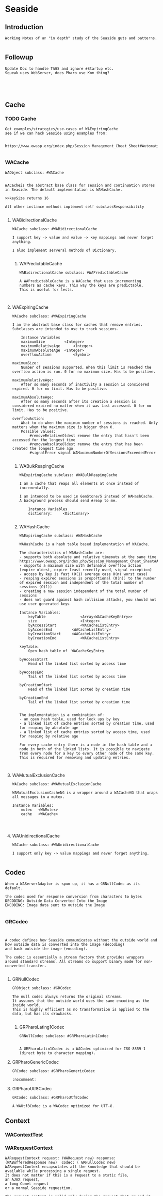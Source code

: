 *  Seaside#+STARTUP: content align#+FILETAGS: :programming:#+TAGS:pharo:squeak:nocomment:important:** Introduction #+BEGIN_EXAMPLEWorking Notes of an "in depth" study of the Seaside guts and patterns.#+END_EXAMPLE** Followup#+BEGIN_EXAMPLEUpdate Doc to handle TAGS and ignore #Startup etc.Squeak uses WebServer, does Pharo use Kom thing?#+END_EXAMPLE** Cache*** TODO Cache#+BEGIN_EXAMPLEGet examples/strategies/use-cases of WAExpiringCachesee if we can hack Seaside using examples from: https://www.owasp.org/index.php/Session_Management_Cheat_Sheet#Automatic_Session_Expiration#+END_EXAMPLE*** WACache#+BEGIN_EXAMPLEWAObject subclass: #WACacheWACacheis the abstract base class for session and continuation stores in Seaside. The default implementation is WAHashCache.>>keySize returns 16All other instance methods implement self subclassResponsibility#+END_EXAMPLE****  WABidirectionalCache#+BEGIN_EXAMPLEWACache subclass: #WABidirectionalCacheI support key -> value and value -> key mappings and never forget anything.I also implement serveral methods of Dictionary.#+END_EXAMPLE***** WAPredictableCache#+BEGIN_EXAMPLEWABidirectionalCache subclass: #WAPredictableCacheA WAPredictableCache is a WACache that uses incrementing numbers as cache keys. This way the keys are predictable. This is useful for tests.#+END_EXAMPLE****  WAExpiringCache#+BEGIN_EXAMPLEWACache subclass: #WAExpiringCacheI am the abstract base class for caches that remove entries. Subclasses are intended to use to track sessions.    Instance Variables	maximumSize			<Integer>	maximumRelativeAge		<Integer>	maximumAbsoluteAge	<Integer>	overflowAction			<Symbol>				maximumSize:	Number of sessions supported. When this limit is reached the overflow action is run. 0 for no maximum size. Has to be positive.maximumRelativeAge:	After so many seconds of inactivity a session is considered expired. 0 for no limit. Has to be positive.maximumAbsoluteAge:	After so many seconds after its creation a session is considered expired no matter when it was last accessed. 0 for no limit. Has to be positive.overflowAction:	What to do when the maximum number of sessions is reached. Only matters when the maximum size is bigger than 0.	Possible values:		#removeRelativeOldest remove the entry that hasn't been accessed for the longest time		#removeAbsoluteOldest remove the entry that has been created the longest time ago		#signalError signal WAMaximumNumberOfSessionsExceededError#+END_EXAMPLE*****  WABulkReapingCache#+BEGIN_EXAMPLEWAExpiringCache subclass: #WABulkReapingCacheI am a cache that reaps all elements at once instead of incrementally.I am intended to be used in GemStone/S instead of WAHashCache. A background process should send #reap to me.    Instance Variables	dictionary:		<Dictionary>#+END_EXAMPLE*****  WAHashCache#+BEGIN_EXAMPLEWAExpiringCache subclass: #WAHashCacheWAHashCache is a hash table based implementation of WACache.The characteristics of WAHashCache are:- supports both absolute and relative timeouts at the same time https://www.owasp.org/index.php/Session_Management_Cheat_Sheet#Automatic_Session_Expiration- supports a maximum size with definable overflow action (expire oldest, expire least recently used, signal exception)- access by key is fast (O(1) average case O(n) worst case)- reaping expired sessions is proportional (O(n)) to the number of expired session and independent of the total number of sessions (O(1))- creating a new session independent of the total number of sessions- does not guard against hash collision attacks, you should not use user generated keysInstance Variables:	keyTable 				<Array<WACacheKeyEntry>>	size					<Integer>	byAccessStart			<WACacheListEntry>	byAccessEnd			<WACacheListEntry>	byCreationStart		<WACacheListEntry>	byCreationEnd			<WACacheListEntry>keyTable:	Open hash table of  WACacheKeyEntrybyAccessStart	Head of the linked list sorted by access timebyAccessEnd		Tail of the linked list sorted by access timebyCreationStart	Head of the linked list sorted by creation timebyCreationEnd	Tail of the linked list sorted by creation timeThe implementation is a combination of:- an open hash table, used for look ups by key - a linked list of cache entries sorted by creation time, used for reaping by absolute age- a linked list of cache entries sorted by access time, used for reaping by relative ageFor every cache entry there is a node in the hash table and a node in both of the linked lists. It is possible to navigate from every node for a key to every other node of the same key. This is required for removing and updating entries.#+END_EXAMPLE**** WAMutualExclusionCache#+BEGIN_EXAMPLEWACache subclass: #WAMutualExclusionCacheWAMutualExclusionCacheNG is a wrapper around a WACacheNG that wraps all messages in a mutex.Instance Variables:	mutex	<WAMutex>	cache	<WACache>#+END_EXAMPLE**** WAUnidirectionalCache#+BEGIN_EXAMPLEWACache subclass: #WAUnidirectionalCacheI support only key -> value mappings and never forget anything.#+END_EXAMPLE** Codec#+BEGIN_EXAMPLEWhen a WAServerAdaptor is spun up, it has a GRNullCodec as its default.the codec used for response conversion from characters to bytesDECODING: Outside Data Converted Into the ImageENCODING: Image data sent to outside the Image#+END_EXAMPLE*** GRCodec#+BEGIN_EXAMPLEA codec defines how Seaside communicates without the outside world and how outside data is converted into the image (decoding) and back outside the image (encoding). The codec is essentially a stream factory that provides wrappers around standard streams. All streams do support binary mode for non-converted transfer.#+END_EXAMPLE**** GRNullCodec#+BEGIN_EXAMPLEGRObject subclass: #GRCodecThe null codec always returns the original streams. It assumes that the outside world uses the same encoding as the inside world. This is highly efficient as no transformation is applied to the data, but has its drawbacks.#+END_EXAMPLE***** GRPharoLating1Codec#+BEGIN_EXAMPLEGRNullCodec subclass: #GRPharoLatin1CodecA GRPharoLatin1Codec is a WACodec optimized for ISO-8859-1 (direct byte to character mapping).#+END_EXAMPLE**** GRPharoGenericCodec#+BEGIN_EXAMPLEGRCodec subclass: #GRPharoGenericCodec:nocomment:#+END_EXAMPLE**** GRPharoUtf8Codec#+BEGIN_EXAMPLEGRCodec subclass: #GRPharoUtf8CodecA WAUtf8Codec is a WACodec optimized for UTF-8.#+END_EXAMPLE** Context*** WAContextTest*** WARequestContext#+BEGIN_EXAMPLE  WARequestContext request: (WARequest new) response:  (WABufferedResponse new)  codec: ( GRNullCodec new)  WARequestContext encapsulates all the knowledge that should be available while processing a single request.   It does not matter if this is a request to a static file,   an AJAX request,   a long Comet request   or a normal Seaside requestion.  The request context is valid only during the request that caused it.   It should not be stored.   Neither within instance variables, nor within the execution stack so that it might be captured by a continuation.   In both cases this might lead to memory leaks.#+END_EXAMPLE** KeyGenerator*** WAKeyGenerator                       #+BEGIN_EXAMPLEWAObject subclass: #WAKeyGenerator:nocomment:#+END_EXAMPLE**** WAPrecomputedKeyGenerator              #+BEGIN_EXAMPLEWAKeyGenerator subclass: #WAPrecomputedKeyGenerator:nocomment:#+END_EXAMPLE** Registry#+BEGIN_EXAMPLEsee WARegistry under WARequestHandler#+END_EXAMPLE** Rendering*** WARenderContext #+BEGIN_EXAMPLE WAObject subclass: #WARenderContext A WARenderContext provides all the state needed by a Renderer to do its work. It is a decoupling device between whatever is initiating rendering and the Renderer itself. #+END_EXAMPLE** Request*** WARequest#+BEGIN_EXAMPLEWAObject subclass: #WARequest  has no childrenI am a server independent http request object. Instance of me can be aquired through WAObject >> #currentRequest.Instance Variables	method:			<String>	uri:					<WAUrl>	version:				<WAHttpVersion>	remoteAddress:	<String>	headers:			<Dictionary<String, String>>	cookies:			<Collection<WARequestCookie>>	body:				<String>	postFields:			<WARequestFields>	sslSessionId:		<String>			method	- the HTTP method, should be upper case. In general only 'GET' and 'POST' are encountered in Seaside. SqueakSource also supports 'PUT'.		uri	- The request url without parameters. For example if the client requested 'http://www.google.com/search?q=seaside' then the contents of url would be '/search'. To get the parameters use #fields. This url is fully decoded. Use the #host method to get the host name. Dependening on the server adapter the #scheme may be 'http' or 'https' if the original request was HTTPS.	version	- The version of this request.	remoteAddress	- The IP address of the client. If the server is behind a reverse proxy then this is '127.0.0.1'. This could in theory also be an IPv6 address.headers	- The header of the HTTP request. This is a Dictionary mapping lowercase strings to other strings.	cookies	- The collection of cookies (instance of WARequestCookie) the client sent. Note not all clients support all fields. E.g. you might send a path but the client might not return it. Note there can be several cookies with the same key but a different domain or path. See the #cookiesAt: method.	body	- The undecoded, raw request body as a String, may be nil. See the "accessing-body" protocol for accessing it.	postFields	- The HTTP POST request parameters. In general this is a dictionary mapping Strings to Strings. In the case of multivalued paramters multiple mappings may exist.	sslSessionId	- The SSL session id. This is an opaque string. It is not present if the request wasn't made over SSL (or TLS) or the server adaptor does not support this feature.#+END_EXAMPLE** RequestHandlerBelow are the Handlers/registries.*** WARequestHandler#+BEGIN_EXAMPLEWAObject subclass: #WARequestHandlerWARequestHandler is an abstract class whose subclasses handle http requests. Most of the methods are either empty or return a default value. Subclasses must implement the following messages:	handleFiltered:	process the request#+END_EXAMPLE**** WADispatcher#+BEGIN_EXAMPLEWARequestHandler subclass: #WADispatcherexplore: WADispatcher defaultThis is the entry point for Seaside.see WAApplication , which is stored in the WADisplatcher.WADispatcher takes http requests and dispatches them to the correct handler (WAApplication, WAFileHandler, etc). WADispatcher class>>default is the top level dispatcher. When a Seaside application is registered as "foo" the application is added to the top level dispatcher. The application is added to the entryPoints of the dispatcher at the key "foo". If a Seaside application is registered as "bar/foo" then the application isadded to a  dispatcher's entryPoints at the key "foo". That dispatcher is in the top level dispatcher's  entryPoints at the key "bar".   When a http request is received it is sent to WADispatcher class>>default to find the correct handler for the request. If a handler exists for the request is sent to that handler. Otherwise the request is sent to the not found response generator.The VW port maintains multiple copies of the tree of dispatchers rooted at WADispatcher class>>default. One copy is for each different URL that can reach Seaside (http://..../seaside/go/counter - normal, http://..../counter - SeasideShortPath, http://..../seaside/stream/counter - streaming). Instance Variables:	defaultName	<String>	entryPoints	<(Dictionary of: WAEntryPoint)>	 the keys are strings, which are the names and URL path segments for the handler at that key#+END_EXAMPLE**** WADocumentHandler#+BEGIN_EXAMPLEWARequestHandler subclass: #WADocumentHandlerWADocumentHandler handles requests for images, text documents and binary files (byte arrays). This class is not normally used directly. A number of WA*Tag classes implement document:mimeType:fileName: which use WADocumentHandler. Given a document, #document:mimeType:fileName: creates a WADocumentHandler for the document, registers the handler with a Registry, and adds the correct url in the tag for the document.Instance Variables:	document	<WAMimeDocument>	MIMEDocument object representing this document and mimeType, generates stream used to write document for the response.#+END_EXAMPLE**** WAFileHandler#+BEGIN_EXAMPLEWARequestHandler subclass: #WAFileHandlerSeaside serves static files using WAFileLibrary subclasses. WAFileHandler handles all requests for WALibrary files (or methods) for all applications on the Seaside server. WAFileHandler is registered with the default WADispatcher automatically.#+END_EXAMPLE**** WALegacyRedirectionHandler#+BEGIN_EXAMPLEWARequestHandler subclass: #WALegacyRedirectionHandlerI provide compatibility with old Seaside URLs that have Seaside in the path (eg. '/seaside/examples/counter') by simply removing it.#+END_EXAMPLE**** WANextUnconsumedPathElementRequestHandler#+BEGIN_EXAMPLEWARequestHandler subclass: #WANextUnconsumedPathElementRequestHandler:nocomment:#+END_EXAMPLE**** WARegistry#+BEGIN_EXAMPLEWARequestHandler subclass: #WARegistryWARegistry maintains a set of handlers indexed by a key which it assigns when the handler is registerd. WARegistry checks incoming request URLs for a key and looks for a matching active request handler. If one exists, the request is sent to the proper handler. If not, the request is either a new request (in which case #handleDefaultRequest: is called) or a request to a now-inactive handler (in which case #handleExpiredRequest: is called). These two methods allow subclasses to properly handle these requests.Subclasses must implement the following messages:	handleDefaultRequest:		Handle a request without a session key, ie a new request.	handlerField		The URL parameter in which to store the request handler key.Instance Variables:	cache - an instance of WACache to hold the stored request handlers#+END_EXAMPLE***** WAApplication#+BEGIN_EXAMPLE WARegistry subclass: #WAApplicationWAApplication is the starting point for a Seaside application. When a WAComponent is registered as a top level component a WAApplication object is added to a WADispatcher.   (explore: WADispatcher default)The dispatcher forwards all requests to the WAApplication, which in turn forwards them to the correct WASession object. WAApplication's parent class WARegistry maintains a list of all active sessions to the application. "configuration" contains a chain of WAConfituration classes that define attributes of the application. The attribute "rootComponent", for example, defines the top level WAComponent class for the application. The configuration chain includes WAUserConfiguration, WAGlobalConfiguration, WARenderLoopConfiguration and WASessionConfiguration. Other configurations can be added to the chain when the top level application is registered with a dispatcher. (See below)If you change the cache configuration  you need to send #initializeCache for the changes to take effect."libraries" is a collection of WALibrary classes, which are used to serve css, javascript and images used by the application. These may be in methods or in files. Sometimes these libraries are replaced by static files served by Apache. See WAFileLibrary class comment for more information.Registering an Application.	An application can be registered with a dispatcher by using the Seaside configuration page or via code. Below MyComponent is a subclass of WAComponent. The following registers the component as an application, gives some values to attributes (or preferences) and adds a library and a configuration. MyComponent class>>initialize	"self initialize"	| application |	application := self registerAsApplication: 'sample'.	application preferenceAt: #sessionClass put: Glorp.WAGlorpSession.	application addLibrary: SampleLibrary.	application configuration addAncestor: GlorpConfiguration new.	application preferenceAt: #glorpDatabasePlatform put: Glorp.PostgreSQLPlatform.	application preferenceAt: #databaseServer put: '127.0.0.1'.	application preferenceAt: #databaseConnectString put: 'glorptests'.MyComponent>>someInstanceMethod	"example of how to access attributes (preferences)"	self session application preferenceAt: #glorpDatabasePlatform#+END_EXAMPLE****** WARedirectingApplication#+BEGIN_EXAMPLEWAApplication subclass: #WARedirectingApplicationI revert to the old < 3.3.0 behavior which is easier for tests.#+END_EXAMPLE***** WARedirectingRegistry#+BEGIN_EXAMPLEWARegistry subclass: #WARedirectingRegistryI revert to the old < 3.3.0 behavior which is easier for tests.#+END_EXAMPLE**** WARestfulHandler#+BEGIN_EXAMPLEWARequestHandler subclass: #WARestfulHandler:nocomment:#+END_EXAMPLE***** WACORSResourceExample#+BEGIN_EXAMPLEWARestfulHandler subclass: #WACORSResourceExample:nocomment:#+END_EXAMPLE**** WASession#+BEGIN_EXAMPLEWARequestHandler subclass: #WASessionI am a Seaside session. A new instance of me gets created when an user accesses an application for the first time and is persistent as long as the user is interacting with it.This class is intended to be subclasses by applications that need global state, like a user. Custom state can be added by creating instance variables and storing it there. The session can be retrieved by #session if inside a component or task or by evaluating: WACurrentRequestContext sessionIf the session has not been used for #defaultTimeoutSeconds, it is garbage collected by the system. To manually expire a session call #expire.A good way to clear all sessions is the following code:WARegistry clearAllHandlers.WAPlatform current garbageCollect#+END_EXAMPLE***** WAExpirySession#+BEGIN_EXAMPLEWASession subclass: #WAExpirySession:nocomment:#+END_EXAMPLE***** WASessionCookieProtectedSession#+BEGIN_EXAMPLEWASession subclass: #WASessionCookieProtectedSessionI am a session with a WASessionCookieProtectionFilter.provide a link here#+END_EXAMPLE***** WATestSession#+BEGIN_EXAMPLEWASession subclass: #WATestSession:nocomment:#+END_EXAMPLE**** WASessionContinuation#+BEGIN_EXAMPLEWARequestHandler subclass: #WASessionContinuationI represent a continuation as part of the flow of pages within a session. I am not a real continuation (as compared to those used in #call: and #answer:), I only represent a specific point in the session. I reference the root component and a memory snapshot of backtracked objects.#+END_EXAMPLE***** WANullSessionContinuation#+BEGIN_EXAMPLEWASessionContinuation subclass: #WANullSessionContinuation:nocomment:#+END_EXAMPLE***** WARenderLoopContinuation#+BEGIN_EXAMPLEWASessionContinuation subclass: #WARenderLoopContinuation:nocomment:#+END_EXAMPLE****** WAActionPhaseContinuation#+BEGIN_EXAMPLEWARenderLoopContinuation subclass: #WAActionPhaseContinuation:nocomment:#+END_EXAMPLE******* WACallbackProcessingActionContinuation#+BEGIN_EXAMPLEWAActionPhaseContinuation subclass: #WACallbackProcessingActionContinuation:nocomment:#+END_EXAMPLE******* WAInitialRenderLoopContinuation#+BEGIN_EXAMPLEWAActionPhaseContinuation subclass: #WAInitialRenderLoopContinuationI'm the initial continuation of a render loop. I just render the initial page. Subclasses may want to override #shouldRedirect and answer true so that a redirect happens before displaying the first page.#+END_EXAMPLE******* WAPluggableActionContinuation#+BEGIN_EXAMPLEWAActionPhaseContinuation subclass: #WAPluggableActionContinuationThis continuation executes an action (any class that implements #value or #value:). If possible, the renderContext is passed in as an argument. When the action is complete, if a response hasn't been returned, control is passed to a render continuation.'Instance Variables:	action	<BlockClosure | BlockContext | GRDelayedSend | MessageSend | WAContinuation | WAPartialContinuation>:important:#+END_EXAMPLE****** WARenderPhaseContinuation#+BEGIN_EXAMPLEWARenderLoopContinuation subclass: #WARenderPhaseContinuation:nocomment:#+END_EXAMPLE*******  WAFlushingRenderPhaseContinuation#+BEGIN_EXAMPLEWARenderPhaseContinuation subclass: #WAFlushingRenderPhaseContinuation:nocomment:#+END_EXAMPLE**** WATestNoopRequestHandler#+BEGIN_EXAMPLEWARequestHandler subclass: #WATestNoopRequestHandler:nocomment:#+END_EXAMPLE**** WATestNoopSessionHandler#+BEGIN_EXAMPLEWARequestHandler subclass: #WATestNoopSessionHandler:nocomment:#+END_EXAMPLE** Response*** TODO Response#+BEGIN_EXAMPLEWrite a mockups of WAComboResponseWAStreamedResponse#+END_EXAMPLE*** WAResponse#+BEGIN_EXAMPLEWAObject subclass: #WAResponse . I have childrenA WAResponse is an abstract HTTP response objects. It is independent of the used server adapter.See class side initialize protocol for all the responses from the server.#+END_EXAMPLE**** WABufferedResponse#+BEGIN_EXAMPLEWAObject subclass: #WAResponse subclass: WABufferedResponseA WABufferedResponse is a concrete implementation of a HTTP response. Its contentsStream is used to represent the body of the message.Instance Variables	contentsStream:		<WriteStream> The contents of this message.Basically a wrapper on a stream that obtains its headers from the parent.#+END_EXAMPLE**** WAComboResponse#+BEGIN_EXAMPLEWAObject subclass: #WAResponse subclass: WAComboResponseWAComboResponse is a combination of a buffered and a streaming response. By default, WAComboResponse will buffer the entire response to be sent at the end of the request processing cycle. If streaming is desired, the response can be flushed by sending it the #flush message. Flushing a response will sent all previously buffered data using chunked transfer-encoding (which preserves persistent connections). Clients can flush the response as often as they want at appropriate points in their response generation; everything buffered up to that point will be sent. For example, a search results page might use something like:renderContentOn: aCanvas	"Render the search page"	self renderSearchLabelOn: aCanvas.	self requestContext request flush. "flush before starting search to give immediate feedback"	self searchResultsDo: [ :result |		self renderSearchResult: result on: aCanvas.		self requestContext request flush "flush after each search result" ]After a response has been flushed once, header modifications are no longer possible and will raise a WAIllegalStateException.Server adaptors need to be aware that a committed response must be closed, when complete. An uncommitted response should be handled as usual by the server adapter.on the TODO, I will investigate this more, later#+END_EXAMPLE**** WAStreamedResponse#+BEGIN_EXAMPLEWAObject subclass: #WAResponse subclass: WAStreamedResponseA WAStreamedResponse is a HTTP response that directly writes to an external write stream. This response class is used to implement efficient HTTP response streaming, as it can directly write do the socket while content is still generated.Instance Variables	committed:		<Boolean>	Whether the status and header was written to the stream.	externalStream:		<WriteStream>	The external stream to write to.#+END_EXAMPLE** Server*** WAServerAdaptor#+BEGIN_EXAMPLEA WAServer is the abstract base class for all servers. Actual servers do not have to subclass it but have to support the protocol: - #codec - #usesSmalltalkEncodingInstance Variables	codec:		<WACodec>codec	- the codec used for response conversion from characters to bytes#+END_EXAMPLE**** WATestServerAdapator#+BEGIN_EXAMPLEWAServerAdaptor subclass: #WATestServerAdaptorA WATestServerAdaptor is a stub of a server adaptor. It doesn't start an adaptor, it just pretends to allow testing of the server manager#+END_EXAMPLE**** WAWebServerAdaptor                             #+BEGIN_EXAMPLEWAServerAdaptor subclass: #WAWebServerAdaptorWhat does this thing do?It holds a reference to its WAServerManagera porta requestHandlera codeca server of class WebServer from WebClient-Core in squeaka certName#+END_EXAMPLE*** WAServerManager#+BEGIN_EXAMPLEA server manager cares on the available Seaside server adopters#+END_EXAMPLE*** WebServer#+BEGIN_EXAMPLENot a part of Seaside in Squeak, but part of WebClient-CoreI wonder if other WebClient-Core classes are used within the WA framework...WebClient provides a simple yet complete HTTP server implementation.To view the documentation evaluate:	HelpBrowser openOn: WebServerHelp.Does Pharo use a different class?#+END_EXAMPLE** Visitor*** TODO Visitorget a sense of the things WAVisitor children do.*** WAVisitor#+BEGIN_EXAMPLEWAObject subclass: #WAVisitorCommon superclass for all visitors (visitor pattern)#+END_EXAMPLE**** WAAttributeVisitor#+BEGIN_EXAMPLEWAVisitor subclass: #WAAttributeVisitorA visitor of attributes#+END_EXAMPLE***** WAUserConfigurationEditorVisitor                             #+BEGIN_EXAMPLEWAAttributeVisitor subclass: #WAUserConfigurationEditorVisitor#+END_EXAMPLE**** WAPainterVisitor#+BEGIN_EXAMPLEWAVisitor subclass: #WAPainterVisitorAn implementation of the Visitor pattern for Painter subclasses.#+END_EXAMPLE***** WAHaloVisitor                             #+BEGIN_EXAMPLEWAPainterVisitor subclass: #WAHaloVisitor#+END_EXAMPLE***** WAInitialRequestVisitor                             #+BEGIN_EXAMPLEWAPainterVisitor subclass: #WAInitialRequestVisitor#+END_EXAMPLE***** WAPluggablePresenterVisitor                         #+BEGIN_EXAMPLEWAPainterVisitor subclass: #WAPluggablePresenterVisitorNO CLASS COMMENT#+END_EXAMPLE***** WAPresenterGuide#+BEGIN_EXAMPLEWAPainterVisitor subclass: #WAPresenterGuideWAPresenterGuides takes another WAPainterVisitor as a client. When asked to visit a Component, they will first visit its Decorations. Along the way, they will ask their client to visit each Painter they come across.This allows us to separate the behaviour of the various Presenter-tree traversal methods from the behaviour to perform on each Presenter we visit.#+END_EXAMPLE****** WARenderingGuide#+BEGIN_EXAMPLEWAPresenterGuide subclass: #WARenderingGuideCurrently an empty class but still present for clarity and to allow customization of Rendering behaviour.#+END_EXAMPLE****** WAVisiblePresenterGuide#+BEGIN_EXAMPLEWAPresenterGuide subclass: #WAVisiblePresenterGuideVisit the tree of all Presenters and their registered #children. Do not visit a Decoration's #next Decoration if the Decoration indicates that it is not visible.#+END_EXAMPLE****** WAAllPresenterGuide#+BEGIN_EXAMPLEWAVisiblePresenterGuide subclass: #WAAllPresenterGuideVisit the tree of all Presenters and their registered #children.#+END_EXAMPLE***** WARenderVisitor  #+BEGIN_EXAMPLEWAPainterVisitor subclass: #WARenderVisitorA visitor that renders Painters. It creates an instance of the #rendererClass specified by each Painter it visits and passes it to the Painter with #renderContentOn:.#+END_EXAMPLE***** WATaskVisitor                #+BEGIN_EXAMPLEWAPainterVisitor subclass: #WATaskVisitor#+END_EXAMPLE***** WAUpdateRootVisitor#+BEGIN_EXAMPLEWAPainterVisitor subclass: #WAUpdateRootVisitorA visitor which asks Painters to update a WARoot subclass using #updateRoot:.This is used to update the root of the Document stored on a WARenderContext.#+END_EXAMPLE***** WAUpdateStatesVisitor  #+BEGIN_EXAMPLEWAPainterVisitor subclass: #WAUpdateStatesVisitorA visitor which asks Painters to update a WARoot subclass using #updateRoot:.This is used to update the root of the Document stored on a WARenderContext.#+END_EXAMPLE***** WAUpdateUrlVisitor#+BEGIN_EXAMPLEWAPainterVisitor subclass: #WAUpdateUrlVisitorA visitor which asks Painters to update a WAUrl subclass using #updateRoot:.This is used to update the base URL stored on a WARenderContext.#+END_EXAMPLE** Todo below here*** Errors*** WAError#+BEGIN_EXAMPLEGRError subclass: #WAErrorCommon superclass for Seaside errors#+END_EXAMPLE*** WAAuthConfigurationError#+BEGIN_EXAMPLEWAError subclass: #WAAuthConfigurationErrorA WAAuthConfigurationError is signaled when no WAAuthConfiguration was added to an application that is behind a WAAuthenticationFilter.#+END_EXAMPLE*** GRPlatform*** GRPharoPlatform#+BEGIN_EXAMPLEGRPlatform subclass: #GRPharoPlatformA GRPharoPlatform is the Pharo implementation of GRPlatform, the Grease class that provides functionality that can not be implemented in a platform independent way.#+END_EXAMPLE*** GRSqueakPlatform#+BEGIN_EXAMPLEGRPharoPlatform subclass: #GRSqueakPlatform#+END_EXAMPLE*** Transient Value Holder*** WAValueHolder#+BEGIN_EXAMPLEWAObject subclass: #WAValueHolderI wrap a single object. I am like value holder except that I am portable and don't include the Model cruft in Squeak.#+END_EXAMPLE*** WADynamic Variable*** WAKeyGenerator*** WAMutex*** WACookie#+BEGIN_EXAMPLEI represent a cookie, a piece of information that is stored on the client and read and writable by the server. I am basically a key/value pair of strings.You can never trust information in a cookie, the client is free to edit it.I model only a part of the full cookie specification.Browser support:http://www.mnot.net/blog/2006/10/27/cookie_funNetscape spechttp://cgi.netscape.com/newsref/std/cookie_spec.htmlCookie spechttp://tools.ietf.org/html/rfc2109Cookie 2 spechttps://tools.ietf.org/html/rfc6265HttpOnlyhttp://msdn2.microsoft.com/en-us/library/ms533046.aspxhttps://bugzilla.mozilla.org/show_bug.cgi?id=178993Compared to WARequestCookie I represent the information that is sent to the user agent.#+END_EXAMPLE*** WARequestCookie#+BEGIN_EXAMPLEA WARequestCookie is the cookie the user agent sent to the server.Instance Variables	domain:			<String>	key:			<String>	path:			<String>	pathEncoded:	<String>	ports:			<Collection<Integer>>	value:			<String>	version:			<Integer>domain	- xxxxxkey	- xxxxxpath	- According to https://tools.ietf.org/html/rfc6265#section-5.1.4 user-agents must use an algorithm equivalent to the following one:  1.  Let uri-path be the path portion of the request-uri if such a       portion exists (and empty otherwise).  For example, if the       request-uri contains just a path (and optional query string),       then the uri-path is that path (without the %x3F ("?") character       or query string), and if the request-uri contains a full       absoluteURI, the uri-path is the path component of that URI.   2.  If the uri-path is empty or if the first character of the uri-       path is not a %x2F ("/") character, output %x2F ("/") and skip       the remaining steps.   3.  If the uri-path contains no more than one %x2F ("/") character,       output %x2F ("/") and skip the remaining step.   4.  Output the characters of the uri-path from the first character up       to, but not including, the right-most %x2F ("/").ports	- xxxxxvalue	- xxxxxversion	- the version of the cookie specification supported, currently only 1 is known#+END_EXAMPLE*** WAMergedRequestFields#+BEGIN_EXAMPLEProvides a read-only view onto multiple dictionaries. Note that this can lead to to duplicated keys that can only retrieved by iterating over all the associations.#+END_EXAMPLE** HOWTO#+BEGIN_EXAMPLEan assortment of howtos follows#+END_EXAMPLE*** Clear Sessions#+BEGIN_EXAMPLETo manually expire a session call #expire.A good way to clear all sessions is the following code:WARegistry clearAllHandlers.WAPlatform current garbageCollect#+END_EXAMPLE** Bibliography#+BEGIN_EXAMPLE  https://github.com/seasidest  https://www.owasp.org/index.php/Session_Management_Cheat_Sheet#Automatic_Session_Expiration#+END_EXAMPLE